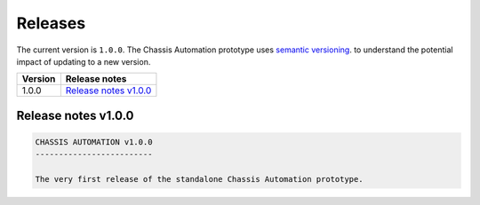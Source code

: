 Releases
========

The current version is ``1.0.0``.
The Chassis Automation prototype uses `semantic versioning
<https://semver.org/>`_. to understand the potential impact of updating to a new version.

+---------------+----------------------------+
| Version       | Release notes              |
+===============+============================+
| 1.0.0         | `Release notes v1.0.0`_    |
+---------------+----------------------------+

Release notes v1.0.0
--------------------

.. code-block:: text

    CHASSIS AUTOMATION v1.0.0
    -------------------------

    The very first release of the standalone Chassis Automation prototype.